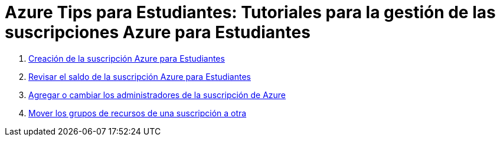 ////
Codificación, idioma, tabla de contenidos, tipo de documento
////
:encoding: utf-8
:lang: es
:toc: right
:toc-title: Tabla de contenidos
:keywords: Selenium end-to-end testing
:doctype: book
:icons: font

////
/// activar btn:
////
:experimental:

:source-highlighter: rouge
:rouge-linenums-mode: inline

// :highlightjsdir: ./highlight

:figure-caption: Fig.
:imagesdir: images

////
Nombre y título del trabajo
////
= Azure Tips para Estudiantes: Tutoriales para la gestión de las suscripciones Azure para Estudiantes


. link:crear-suscripcion-AzureParaEstudiantes.html[Creación de la suscripción Azure para Estudiantes]

. link:revisar-saldo-AzureParaEstudiantes.html[Revisar el saldo de la suscripción Azure para Estudiantes]

. link:agregar-administrador.html[Agregar o cambiar los administradores de la suscripción de Azure]

. link:mover-grupos-recursos-entre-suscripciones.html[Mover los grupos de recursos de una suscripción a otra]

